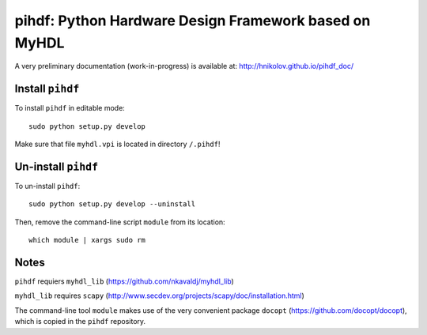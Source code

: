 pihdf: Python Hardware Design Framework based on MyHDL
======================================================

A very preliminary documentation (work-in-progress) is available at: http://hnikolov.github.io/pihdf_doc/

Install ``pihdf`` 
-----------------

To install ``pihdf`` in editable mode: ::

    sudo python setup.py develop

Make sure that file ``myhdl.vpi`` is located in directory ``/.pihdf``!


Un-install ``pihdf``
------------------------

To un-install ``pihdf``: ::

    sudo python setup.py develop --uninstall

Then, remove the command-line script ``module`` from its location: ::

    which module | xargs sudo rm

Notes
-----

``pihdf`` requiers ``myhdl_lib`` (https://github.com/nkavaldj/myhdl_lib) 

``myhdl_lib`` requires ``scapy`` (http://www.secdev.org/projects/scapy/doc/installation.html)

The command-line tool ``module`` makes use of the very convenient package ``docopt`` (https://github.com/docopt/docopt), which is copied in the ``pihdf`` repository.


